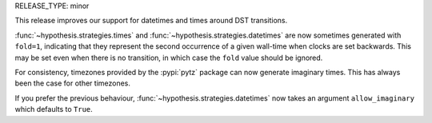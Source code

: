 RELEASE_TYPE: minor

This release improves our support for datetimes and times around DST transitions.

:func:`~hypothesis.strategies.times` and :func:`~hypothesis.strategies.datetimes`
are now sometimes generated with ``fold=1``, indicating that they represent the
second occurrence of a given wall-time when clocks are set backwards.
This may be set even when there is no transition, in which case the ``fold``
value should be ignored.

For consistency, timezones provided by the :pypi:`pytz` package can now
generate imaginary times.  This has always been the case for other timezones.

If you prefer the previous behaviour, :func:`~hypothesis.strategies.datetimes`
now takes an argument ``allow_imaginary`` which defaults to ``True``.
